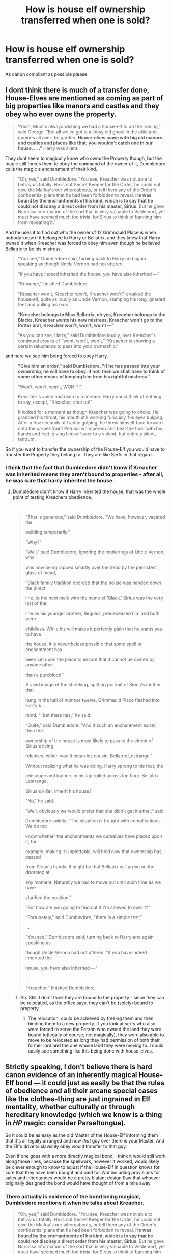 #+TITLE: How is house elf ownership transferred when one is sold?

* How is house elf ownership transferred when one is sold?
:PROPERTIES:
:Author: 15_Redstones
:Score: 2
:DateUnix: 1564179277.0
:DateShort: 2019-Jul-27
:END:
As canon compliant as possible please


** I dont think there is much of a transfer done, House-Elves are mentioned as coming as part of big properties like manors and castles and they obey who ever owns the property.

#+begin_quote
  “Yeah, Mum's always wishing we had a house-elf to do the ironing,” said George. “But all we've got is a lousy old ghoul in the attic and gnomes all over the garden. *House-elves come with big old manors and castles and places like that; you wouldn't catch one in our house. . . .”* Harry was silent.
#+end_quote

They dont seem to magically know who owns the Property though, but the magic still forces them to obey the command of the owner of it, Dumbledore calls the magic a enchantment of their kind.

#+begin_quote
  "Oh, yes," said Dumbledore. "You see, Kreacher was not able to betray us totally. He is not Secret Keeper for the Order, he could not give the Malfoy's our whereabouts, or tell them any of the Order's confidential plans that he had been forbidden to reveal. *He was bound by the enchantments of his kind, which is to say that he could not disobey a direct order from his master, Sirius*. But he gave Narcissa information of the sort that is very valuable to Voldemort, yet must have seemed much too trivial for Sirius to think of banning him from repeating it."
#+end_quote

And he uses it to find out who the owner of 12 Grimmauld Place is when nobody knew if it belonged to Harry or Bellatrix, and they knew that Harry owned it when Kreacher was forced to obey him even though he believed Bellatrix to be his mistress.

#+begin_quote
  "You see," Dumbledore said, turning back to Harry and again speaking as though Uncle Vernon had not uttered,

  "if you have indeed inherited the house, you have also inherited ---"

  "Kreacher," finished Dumbledore.

  "Kreacher won't, Kreacher won't, Kreacher won't!" croaked the house-elf, quite as loudly as Uncle Vernon, stamping his long, gnarled feet and pulling his ears.

  "*Kreacher belongs to Miss Bellatrix, oh yes, Kreacher belongs to the Blacks, Kreacher wants his new mistress, Kreacher won't go to the Potter brat, Kreacher won't, won't, won't ---"*

  "As you can see, Harry," said Dumbledore loudly, over Kreacher's continued croaks of "wont, won't, won't," "Kreacher is showing a certain reluctance to pass into your ownership."
#+end_quote

and here we see him being forced to obey Harry.

#+begin_quote
  *"Give him an order," said Dumbledore. "If he has passed into your ownership, he will have to obey. If not, then we shall have to think of some other means of keeping him from his rightful mistress."*

  "Won't, won't, won't, WON'T!"

  Kreacher's voice had risen to a scream. Harry could think of nothing to say, except, "Kreacher, shut up!"

  It looked for a moment as though Kreacher was going to choke. He grabbed his throat, his mouth still working furiously, his eyes bulging. After a few seconds of frantic gulping, he threw himself face forward onto the carpet (Aunt Petunia whimpered) and beat the floor with his hands and feet, giving himself over to a violent, but entirely silent, tantrum.
#+end_quote

So if you want to transfer the ownership of the House-Elf you would have to transfer the Property they belong to. They are like Serfs in that regard.
:PROPERTIES:
:Author: aAlouda
:Score: 5
:DateUnix: 1564181656.0
:DateShort: 2019-Jul-27
:END:

*** I think that the fact that Dumbledore didn't know if Kreacher was inherited means they aren't bound to properties - after all, he was sure that harry inherited the house.
:PROPERTIES:
:Author: Starfox5
:Score: 1
:DateUnix: 1564208261.0
:DateShort: 2019-Jul-27
:END:

**** Dumbledore didn't know if Harry inherited the house, that was the whole point of testing Kreachers obedience.

​

#+begin_quote
  "That is generous," said Dumbledore. "We have, however, vacated the

  building temporarily."

  "Why?"

  "Well," said Dumbledore, ignoring the mutterings of Uncle Vernon, who

  was now being rapped smartly over the head by the persistent glass of mead,

  "Black family tradition decreed that the house was handed down the direct

  line, to the next male with the name of 'Black.' Sirius was the very last of the

  line as his younger brother, Regulus, predeceased him and both were

  childless. While his will makes it perfectly plain that he wants you to have

  the house, it is nevertheless possible that some spell or enchantment has

  been set upon the place to ensure that it cannot be owned by anyone other

  than a pureblood."

  A vivid image of the shrieking, spitting portrait of Sirius's mother that

  hung in the hall of number twelve, Grimmauld Place flashed into Harry's

  mind. "I bet there has," he said.

  "Quite," said Dumbledore. "And if such an enchantment exists, then the

  ownership of the house is most likely to pass to the eldest of Sirius's living

  relatives, which would mean his cousin, Bellatrix Lestrange."

  Without realizing what he was doing, Harry sprang to his feet; the

  telescope and trainers in his lap rolled across the floor. Bellatrix Lestrange,

  Sirius's killer, inherit his house?

  "No," he said.

  "Well, obviously we would prefer that she didn't get it either," said

  Dumbledore calmly. "The situation is fraught with complications. We do not

  know whether the enchantments we ourselves have placed upon it, for

  example, making it Unplottable, will hold now that ownership has passed

  from Sirius's hands. It might be that Bellatrix will arrive on the doorstep at

  any moment. Naturally we had to move out until such time as we have

  clarified the position,"

  "But how are you going to find out if I'm allowed to own it?"

  "Fortunately," said Dumbledore, "there is a simple test."

  ...

  "You see," Dumbledore said, turning back to Harry and again speaking as

  though Uncle Vernon had not uttered, "if you have indeed inherited the

  house, you have also inherited ---"

  ...

  "Kreacher," finished Dumbledore.
#+end_quote
:PROPERTIES:
:Author: aAlouda
:Score: 4
:DateUnix: 1564208536.0
:DateShort: 2019-Jul-27
:END:

***** Ah. Still, I don't think they are bound to the property - since they can be relocated, as the office says, they can't be (solely) bound to property.
:PROPERTIES:
:Author: Starfox5
:Score: 2
:DateUnix: 1564209521.0
:DateShort: 2019-Jul-27
:END:

****** The relocation, could be achieved by freeing them and then binding them to a new property. If you look at serfs who also were forced to serve the Person who owned the land they were bound to(legally of course, not magically), they were also able to move to be relocated as long they had permission of both their former lord and the one whose land they were moving to. I could easily see something like this being done with house-elves.
:PROPERTIES:
:Author: aAlouda
:Score: 2
:DateUnix: 1564210177.0
:DateShort: 2019-Jul-27
:END:


** Strictly speaking, I don't believe there is hard canon evidence of an inherently magical House-Elf bond --- it could just as easily be that the rules of obedience and all their arcane special cases like the clothes-thing are just ingrained in Elf mentality, whether culturally or through hereditary knowledge (which we know is a thing in /HP/ magic: consider Parseltongue).

So it could be as easy as the old Master of the House-Elf informing them that it's all legally arranged and now /that/ guy over there is your Master. And the Elf's drive to slavishly obey would transfer to that guy.

Even if one goes with a more directly magical bond, I think it would still work along those lines, because the spellwork, however it worked, would likely be clever enough to know to adjust if the House-Elf in question knows for sure that they have been bought and paid for. /Not/ including provisions for sales and inheritances would be a pretty blatant design flaw that whoever originally designed the bond would have thought of from a mile away.
:PROPERTIES:
:Author: Achille-Talon
:Score: 2
:DateUnix: 1564179529.0
:DateShort: 2019-Jul-27
:END:

*** There actually is evidence of the bond being magical, Dumbledore mentions it when he talks about Kreacher.

#+begin_quote
  "Oh, yes," said Dumbledore. "You see, Kreacher was not able to betray us totally. He is not Secret Keeper for the Order, he could not give the Malfoy's our whereabouts, or tell them any of the Order's confidential plans that he had been forbidden to reveal. *He was bound by the enchantments of his kind, which is to say that he could not disobey a direct order from his master, Sirius*. But he gave Narcissa information of the sort that is very valuable to Voldemort, yet must have seemed much too trivial for Sirius to think of banning him from repeating it."
#+end_quote

Though I do believe that a decent amount of indoctrination is involved so they dont betray their master like Kreacher did by misinterpreting the wordings of the orders, and so they view being freed as inherently wrong.

But we know that the bond isn't transferred by informing the Elf about who owns the Property, because in Half-Blood-Prince they actively used the bond to find out who owns the property when nobody knew who owned 12 Grimmauld Place.
:PROPERTIES:
:Author: aAlouda
:Score: 5
:DateUnix: 1564181205.0
:DateShort: 2019-Jul-27
:END:

**** My bad.
:PROPERTIES:
:Author: Achille-Talon
:Score: 0
:DateUnix: 1564181653.0
:DateShort: 2019-Jul-27
:END:
